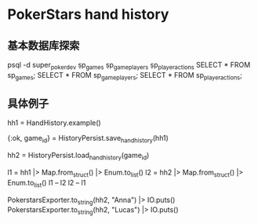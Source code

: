 * PokerStars hand history
** 基本数据库探索
psql -d super_poker_dev
\d sp_games
\d sp_game_players
\d sp_player_actions
SELECT * FROM sp_games;
SELECT * FROM sp_game_players;
SELECT * FROM sp_player_actions;

** 具体例子
# 生成一个hand history
hh1 = HandHistory.example()
# 写入DB
{:ok, game_id} = HistoryPersist.save_hand_history(hh1)
# 读取
hh2 = HistoryPersist.load_hand_history(game_id)
# 比较二者, 除了ID以及amount类型浮点以外, 完全一致了已经
l1 = hh1 |> Map.from_struct() |> Enum.to_list()
l2 = hh2 |> Map.from_struct() |> Enum.to_list()
l1 -- l2
l2 -- l1
# 导出到PokerStars格式文件
PokerstarsExporter.to_string(hh2, "Anna")  |> IO.puts()
PokerstarsExporter.to_string(hh2, "Lucas") |> IO.puts()
